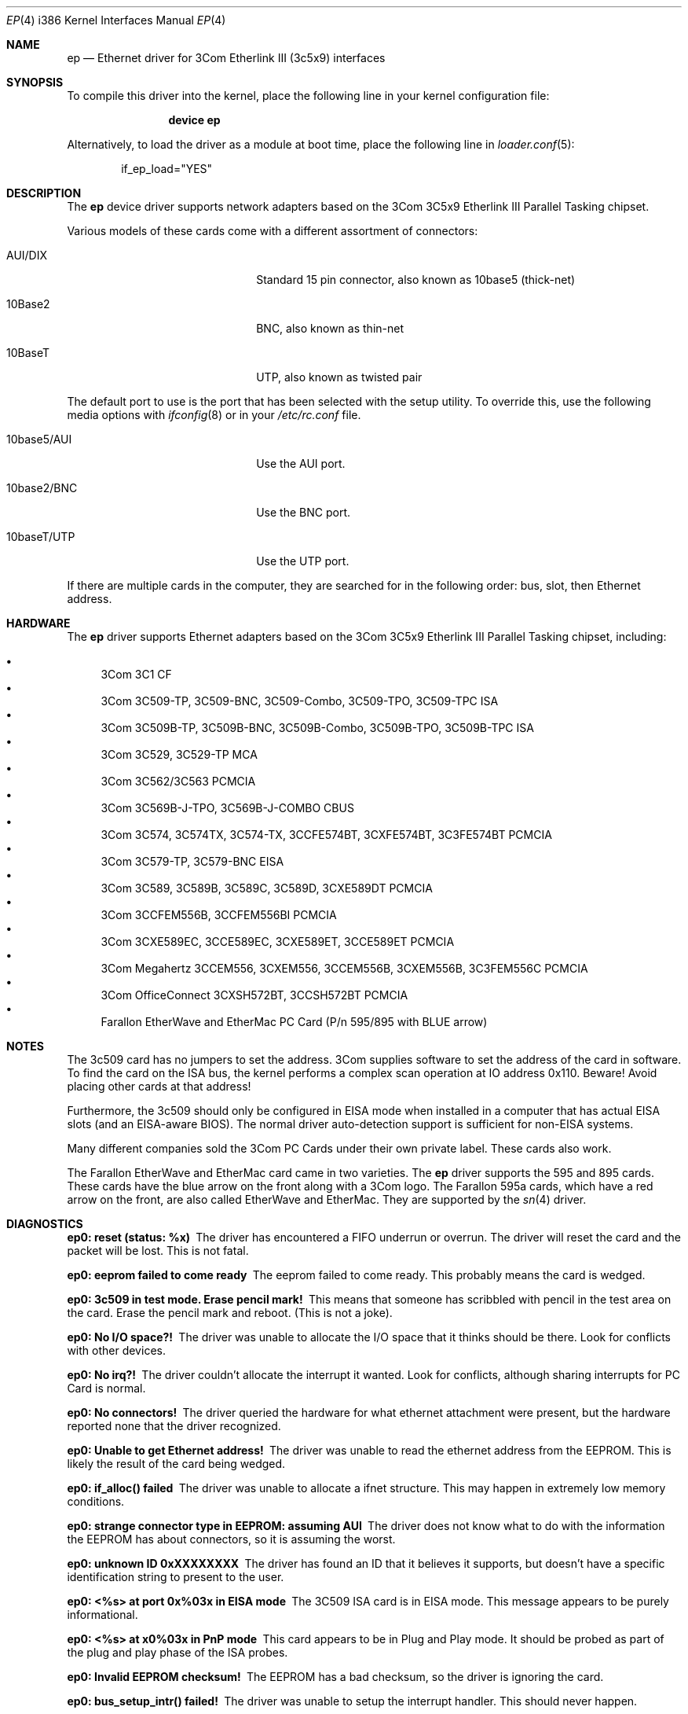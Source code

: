 .\"
.\" Copyright (c) 1994 Herb Peyerl
.\" All rights reserved.
.\"
.\" Redistribution and use in source and binary forms, with or without
.\" modification, are permitted provided that the following conditions
.\" are met:
.\" 1. Redistributions of source code must retain the above copyright
.\"    notice, this list of conditions and the following disclaimer.
.\" 2. Redistributions in binary form must reproduce the above copyright
.\"    notice, this list of conditions and the following disclaimer in the
.\"    documentation and/or other materials provided with the distribution.
.\" 3. All advertising materials mentioning features or use of this software
.\"    must display the following acknowledgement:
.\"      This product includes software developed by Herb Peyerl
.\" 3. The name of the author may not be used to endorse or promote products
.\"    derived from this software without specific prior written permission
.\"
.\" THIS SOFTWARE IS PROVIDED BY THE AUTHOR ``AS IS'' AND ANY EXPRESS OR
.\" IMPLIED WARRANTIES, INCLUDING, BUT NOT LIMITED TO, THE IMPLIED WARRANTIES
.\" OF MERCHANTABILITY AND FITNESS FOR A PARTICULAR PURPOSE ARE DISCLAIMED.
.\" IN NO EVENT SHALL THE AUTHOR BE LIABLE FOR ANY DIRECT, INDIRECT,
.\" INCIDENTAL, SPECIAL, EXEMPLARY, OR CONSEQUENTIAL DAMAGES (INCLUDING, BUT
.\" NOT LIMITED TO, PROCUREMENT OF SUBSTITUTE GOODS OR SERVICES; LOSS OF USE,
.\" DATA, OR PROFITS; OR BUSINESS INTERRUPTION) HOWEVER CAUSED AND ON ANY
.\" THEORY OF LIABILITY, WHETHER IN CONTRACT, STRICT LIABILITY, OR TORT
.\" (INCLUDING NEGLIGENCE OR OTHERWISE) ARISING IN ANY WAY OUT OF THE USE OF
.\" THIS SOFTWARE, EVEN IF ADVISED OF THE POSSIBILITY OF SUCH DAMAGE.
.\"
.\" $FreeBSD$
.\"
.Dd July 16, 2005
.Dt EP 4 i386
.Os
.Sh NAME
.Nm ep
.Nd "Ethernet driver for 3Com Etherlink III (3c5x9) interfaces"
.Sh SYNOPSIS
To compile this driver into the kernel,
place the following line in your
kernel configuration file:
.Bd -ragged -offset indent
.Cd "device ep"
.Ed
.Pp
Alternatively, to load the driver as a
module at boot time, place the following line in
.Xr loader.conf 5 :
.Bd -literal -offset indent
if_ep_load="YES"
.Ed
.Sh DESCRIPTION
The
.Nm
device driver supports network adapters based on the 3Com 3C5x9 Etherlink III
Parallel Tasking chipset.
.Pp
Various models of these cards come with a different assortment of
connectors:
.Pp
.Bl -tag -width xxxxxxxxxxxxxxxxxxxx
.It AUI/DIX
Standard 15 pin connector, also known as 10base5 (thick-net)
.It 10Base2
BNC, also known as thin-net
.It 10BaseT
UTP, also known as twisted pair
.El
.Pp
The default port to use is the port that has been selected with the
setup utility.
To override this, use the following media options with
.Xr ifconfig 8
or in your
.Pa /etc/rc.conf
file.
.Pp
.Bl -tag -width xxxxxxxxxxxxxxxxxxxx
.It 10base5/AUI
Use the AUI port.
.It 10base2/BNC
Use the BNC port.
.It 10baseT/UTP
Use the UTP port.
.El
.Pp
If there are multiple cards in the computer, they are searched for
in the following order: bus, slot, then Ethernet address.
.Sh HARDWARE
The
.Nm
driver supports Ethernet adapters based on the
3Com 3C5x9 Etherlink III Parallel Tasking chipset, including:
.Pp
.Bl -bullet -compact
.It
3Com 3C1 CF
.It
3Com 3C509-TP, 3C509-BNC, 3C509-Combo, 3C509-TPO, 3C509-TPC ISA
.It
3Com 3C509B-TP, 3C509B-BNC, 3C509B-Combo, 3C509B-TPO, 3C509B-TPC ISA
.It
3Com 3C529, 3C529-TP MCA
.It
3Com 3C562/3C563 PCMCIA
.It
3Com 3C569B-J-TPO, 3C569B-J-COMBO CBUS
.It
3Com 3C574, 3C574TX, 3C574-TX, 3CCFE574BT, 3CXFE574BT, 3C3FE574BT PCMCIA
.It
3Com 3C579-TP, 3C579-BNC EISA
.It
3Com 3C589, 3C589B, 3C589C, 3C589D, 3CXE589DT PCMCIA
.It
3Com 3CCFEM556B, 3CCFEM556BI PCMCIA
.It
3Com 3CXE589EC, 3CCE589EC, 3CXE589ET, 3CCE589ET PCMCIA
.It
3Com Megahertz 3CCEM556, 3CXEM556, 3CCEM556B, 3CXEM556B, 3C3FEM556C PCMCIA
.It
3Com OfficeConnect 3CXSH572BT, 3CCSH572BT PCMCIA
.It
Farallon EtherWave and EtherMac PC Card (P/n 595/895 with BLUE arrow)
.El
.Sh NOTES
The 3c509 card has no jumpers to set the address.
3Com supplies software to set the address of the card in software.
To find the card on the ISA bus, the kernel performs a complex
scan operation at IO address 0x110.
Beware!
Avoid placing other cards at that address!
.Pp
Furthermore,
the 3c509 should only
be configured in EISA mode
when installed in a computer that has actual EISA slots
(and an EISA-aware BIOS).
The normal driver auto-detection support
is sufficient for non-EISA systems.
.Pp
Many different companies sold the 3Com PC Cards under their own private
label.
These cards also work.
.Pp
The Farallon EtherWave and EtherMac card came in two varieties.
The
.Nm
driver supports the 595 and 895 cards.
These cards have the blue arrow on the front along with a 3Com logo.
The Farallon 595a cards, which have a red arrow on the front,
are also called EtherWave and EtherMac.
They are supported by the
.Xr sn 4
driver.
.Sh DIAGNOSTICS
.Bl -diag
.It ep0: reset (status: %x)
The driver has encountered a FIFO underrun or overrun.
The driver will reset the card and the packet will be lost.
This is not fatal.
.It ep0: eeprom failed to come ready
The eeprom failed to come ready.
This probably means the card is wedged.
.It ep0: 3c509 in test mode. Erase pencil mark!
This means that someone has scribbled with pencil
in the test area on the card.
Erase the pencil mark and reboot.
(This is not a joke).
.It ep0: No I/O space?!
The driver was unable to allocate the I/O space that it thinks
should be there.
Look for conflicts with other devices.
.It ep0: No irq?!
The driver couldn't allocate the interrupt it wanted.
Look for conflicts, although sharing interrupts for PC Card is normal.
.It ep0: No connectors!
The driver queried the hardware for what ethernet attachment were
present, but the hardware reported none that the driver recognized.
.It ep0: Unable to get Ethernet address!
The driver was unable to read the ethernet address from the EEPROM.
This is likely the result of the card being wedged.
.It ep0: if_alloc() failed
The driver was unable to allocate a ifnet structure.
This may happen in extremely low memory conditions.
.It ep0: strange connector type in EEPROM: assuming AUI
The driver does not know what to do with the information the EEPROM
has about connectors, so it is assuming the worst.
.It ep0: unknown ID 0xXXXXXXXX
The driver has found an ID that it believes it supports, but doesn't
have a specific identification string to present to the user.
.It ep0: <%s> at port 0x%03x in EISA mode
The 3C509 ISA card is in EISA mode.
This message appears to be purely informational. 
.It ep0: <%s> at x0%03x in PnP mode
This card appears to be in Plug and Play mode.
It should be probed as part of the plug and play phase of the ISA
probes.
.It ep0: Invalid EEPROM checksum!
The EEPROM has a bad checksum, so the driver is ignoring the card.
.It ep0: bus_setup_intr() failed!
The driver was unable to setup the interrupt handler.
This should never happen.
.El
.Sh SEE ALSO
.Xr ed 4 ,
.Xr el 4 ,
.Xr ie 4 ,
.Xr intro 4 ,
.Xr ng_ether 4 ,
.Xr vx 4 ,
.Xr ifconfig 8
.Sh STANDARDS
are great.
There is so many to choose from.
.Sh BUGS
Support for the 3Com 3C1 is not working.
